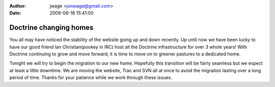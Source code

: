 :author: jwage <jonwage@gmail.com>
:date: 2009-06-16 15:41:00

=======================
Doctrine changing homes
=======================

You all may have noticed the stability of the website going up and
down recently. Up until now we have been lucky to have our good
friend Ian Christian(pookey in IRC) host all the Doctrine
infrastructure for over 3 whole years! With Doctrine continuing to
grow and move forward, it is time to move on to greener pastures to
a dedicated home.

Tonight we will try to begin the migration to our new home.
Hopefully this transition will be fairly seamless but we expect at
least a little downtime. We are moving the website, Trac and SVN
all at once to avoid the migration lasting over a long period of
time. Thanks for your patience while we work through these issues.



